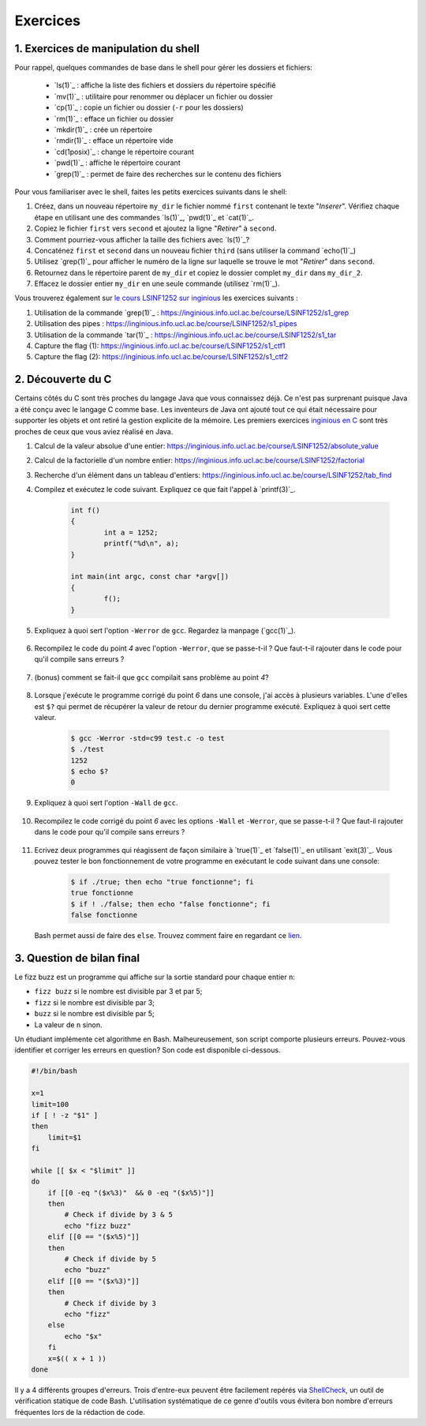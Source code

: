 .. -*- coding: utf-8 -*-
.. Copyright |copy| 2012 by `Olivier Bonaventure <http://inl.info.ucl.ac.be/obo>`_, Christoph Paasch et Grégory Detal
.. Ce fichier est distribué sous une licence `creative commons <http://creativecommons.org/licenses/by-sa/3.0/>`_

Exercices
=========



1. Exercices de manipulation du shell
-------------------------------------

Pour rappel, quelques commandes de base dans le shell pour gérer les dossiers et fichiers:

 - `ls(1)`_ : affiche la liste des fichiers et dossiers du répertoire spécifié
 - `mv(1)`_ : utilitaire pour renommer ou déplacer un fichier ou dossier
 - `cp(1)`_ : copie un fichier ou dossier (``-r`` pour les dossiers)
 - `rm(1)`_ : efface un fichier ou dossier
 - `mkdir(1)`_ : crée un répertoire
 - `rmdir(1)`_ : efface un répertoire vide
 - `cd(1posix)`_ : change le répertoire courant
 - `pwd(1)`_ : affiche le répertoire courant
 - `grep(1)`_ : permet de faire des recherches sur le contenu des fichiers

Pour vous familiariser avec le shell, faites les petits exercices suivants dans le shell:

#. Créez, dans un nouveau répertoire ``my_dir`` le fichier nommé ``first`` contenant le texte "`Inserer`". Vérifiez chaque étape en utilisant une des commandes `ls(1)`_, `pwd(1)`_ et `cat(1)`_.
#. Copiez le fichier ``first`` vers ``second`` et ajoutez la ligne "`Retirer`" à ``second``.
#. Comment pourriez-vous afficher la taille des fichiers avec `ls(1)`_?
#. Concaténez ``first`` et ``second`` dans un nouveau fichier ``third`` (sans utiliser la command `echo(1)`_)
#. Utilisez `grep(1)`_ pour afficher le numéro de la ligne sur laquelle se trouve le mot "`Retirer`" dans ``second``.
#. Retournez dans le répertoire parent de ``my_dir`` et copiez le dossier complet ``my_dir`` dans ``my_dir_2``.
#. Effacez le dossier entier ``my_dir`` en une seule commande (utilisez `rm(1)`_).

Vous trouverez également sur `le cours LSINF1252 sur inginious <https://inginious.info.ucl.ac.be/course/LSINF1252>`_ les exercices suivants :

#. Utilisation de la commande `grep(1)`_ : https://inginious.info.ucl.ac.be/course/LSINF1252/s1_grep
#. Utilisation des pipes : https://inginious.info.ucl.ac.be/course/LSINF1252/s1_pipes
#. Utilisation de la commande `tar(1)`_ : https://inginious.info.ucl.ac.be/course/LSINF1252/s1_tar
#. Capture the flag (1): https://inginious.info.ucl.ac.be/course/LSINF1252/s1_ctf1
#. Capture the flag (2): https://inginious.info.ucl.ac.be/course/LSINF1252/s1_ctf2

.. only:: staff

   - Il faudrait quand même qu'ils l'aient fait une fois avant le TP
   - Faire l'exercice sur les pipes avant de faire le CTF
   - Si un élève est bloqué, relire les dernières consignes, si rien d'explicite taper "./.suite"
   - Quand les consignes disent de
            dire quelque chose de spécifique = "echo parole | ./interlocuteur"
            parler à quelqu'un = "./interlocuteur"
   - Faire TRÈS attention à taper correctement l'identifiant inginious au début, sinon ce n'est qu'en ayant fini le CTF qu'ils verront l'erreur
   - Attention, quand on tape la réponse finale dans inginious, elle est écrite sous la forme "[hash] -", il faut copier-coller la sortie en entier, le tiret compris, pas juste le hash
   - L'exercice est individuel, la réponse dépend de l'identifiant de l'étudiant
   - En cas de problème avec le code de vérification (il n'y en a théoriquement pas, mais qui sait) le tuteur peut générer la clé à entrer dans inginious comme suit (depuis la racine) :
     	cd .ressources/script
	./init lIdentifiantInginious
	./next
	./next
	./next
	./next
	./next 


2. Découverte du C
------------------

Certains côtés du C sont très proches du langage Java que vous connaissez déjà. Ce n'est pas surprenant
puisque Java a été conçu avec le langage C comme base. Les inventeurs de Java ont ajouté tout ce qui 
était nécessaire pour supporter les objets et ont retiré la gestion explicite de la mémoire. Les premiers
exercices `inginious en C <https://inginious.info.ucl.ac.be/course/LSINF1252>`_ sont très proches de ceux
que vous aviez réalisé en Java.

#. Calcul de la valeur absolue d'une entier: https://inginious.info.ucl.ac.be/course/LSINF1252/absolute_value
#. Calcul de la factorielle d'un nombre entier: https://inginious.info.ucl.ac.be/course/LSINF1252/factorial
#. Recherche d'un élément dans un tableau d'entiers: https://inginious.info.ucl.ac.be/course/LSINF1252/tab_find

#. Compilez et exécutez le code suivant. Expliquez ce que fait l'appel à `printf(3)`_.

        .. code-block:: c

                int f()
                {
                        int a = 1252;
                        printf("%d\n", a);
                }

                int main(int argc, const char *argv[])
                {
                        f();
                }


#. Expliquez à quoi sert l'option ``-Werror`` de ``gcc``. Regardez la manpage (`gcc(1)`_).

        .. only:: staff

                .. note::
                        ``-Werror``
                                   Make all warnings into errors.

#. Recompilez le code du point `4` avec l'option ``-Werror``, que se passe-t-il ? Que faut-t-il rajouter dans le code pour qu'il compile sans erreurs ?

        .. only:: staff

                .. note::

                        Le programme ne compile plus. Il faut inclure ``stdio.h`` parce que C nécessite d'avoir une déclaration des fonctions.

#. (bonus) comment se fait-il que ``gcc`` compilait sans problème au point `4`?

        .. only:: staff

                .. note::

                        ``gcc`` crée une déclaration implicite des fonctions de la librairie C. Il n'affiche qu'un warning.

#. Lorsque j'exécute le programme corrigé du point `6` dans une console, j'ai accès à plusieurs variables. L'une d'elles est ``$?`` qui permet de récupérer la valeur de retour du dernier programme exécuté. Expliquez à quoi sert cette valeur.

        .. code-block:: console

                $ gcc -Werror -std=c99 test.c -o test
                $ ./test
                1252
                $ echo $?
                0

        .. only:: staff

                .. note::

                        voir notes de cours.

#. Expliquez à quoi sert l'option ``-Wall`` de ``gcc``.

        .. only:: staff

                .. note::

                        ``-Wall``
                                This enables all the warnings about constructions that some users consider questionable, and that are easy to avoid (or modify to prevent the warning), even in conjunction with macros.

#. Recompilez le code corrigé du point `6` avec les options ``-Wall`` et ``-Werror``, que se passe-t-il ? Que faut-il rajouter dans le code pour qu'il compile sans erreurs ?

        .. only:: staff

                .. note::

                        ``-Wall``: warning si une fonction ne renvoie pas de valeur. Il faut donc ajouter ``return 0;`` à la fin de la ``main``.


        .. only:: staff

                  #. Compilez le code suivant (sans les options ``-Wall`` et ``-Werror``). Expliquez ce que sont les arguments de la fonction ``main``. Expliquez ce que fait `atoi(3)`_ (voir `strtol(3)`_ pour une fonction similaire). Exécutez ensuite le code avec ou sans arguments. Qu'observez-vous ? Comment se protéger du fait qu'un utilisateur ne va pas forcément rentrer le bon nombre d'arguments ?

                     .. code-block:: c

                        #include <stdlib.h>
                        int main(int argc, const char *argv[])
                        {
                                int a = atoi(argv[1]);
                                printf("%d\n", a);
                        }

                        .. note::

                                ``argc`` = nombre d'arguments.
                                ``argv`` = tableau de chaine de caractère contenant le nom de l'exécutable suivi des arguments.
                                ``atoi`` = transforme une chaine de caractère en un entier.
                                Le programme renvoi une segmentation fault lorsque l'on ne passe pas d'argument. Il faut donc utiliser ``argc`` pour tester que l'on a le bon nombre d'argument.


        .. only:: staff
       
                  #. Ecrivez un programme qui va itérer (avec une boucle ``for`` et une boucle ``while``) et afficher tous les arguments qui lui sont passés à la sortie standard.

                        .. note::

                                .. code-block:: c

                                        #include <stdio.h>
                                        int main(int argc, const char *argv[])
                                        {
                                                int i;
                                                for (i = 1; i < argc; i++)
                                                        printf("%s\n", argv[i]);
                                                return 0;
                                        }

#. Ecrivez deux programmes qui réagissent de façon similaire à `true(1)`_ et `false(1)`_ en utilisant `exit(3)`_. Vous pouvez tester le bon fonctionnement de votre programme en exécutant le code suivant dans une console:

        .. code-block:: console

                $ if ./true; then echo "true fonctionne"; fi
                true fonctionne
                $ if ! ./false; then echo "false fonctionne"; fi
                false fonctionne

   Bash permet aussi de faire des ``else``. Trouvez comment faire en regardant ce `lien <http://tldp.org/LDP/abs/html/tests.html>`_.
        .. only:: staff

                .. note::

                        ``true`` retourne toujours 0:
                                .. code-block:: c

                                        #include <stdlib.h>
                                        int main(int argc, const char *argv[])
                                        {
                                        exit(0);
                                        }

                        ``false`` retourne toujours quelque chose != 0:
                                .. code-block:: c

                                        #include <stdlib.h>
                                        int main(int argc, const char *argv[])
                                        {
                                                exit(1);
                                        }



.. only:: staff

          #.  Faites l'exercice sur `commandetest <https://inginious.info.ucl.ac.be/course/LSINF1252/commandetest>`_ sur la commande `test(1)`_.

              INGInious est un environnement qui permet de soumettre du code, et des tests sont automatiquement exécutés sur ce code. Cela vous permettra de vérifier que votre programme fonctionne.

              Pour vous connecter sur INGInious, utilisez votre login INGI que vous recevrez durant la première séance de TP.


          #. Faites de même pour la commande `expr(1)`_. On vous demande d'implémenter les expressions suivantes : ``+``, ``-``, ``*``, ``/`` et ``%``, mais cette fois-ci sans utiliser INGInious. Vous devriez tester votre programme vous-même et assurer le bon fonctionnement de celui-ci.

          N'oubliez pas de respecter les valeurs de retour qui sont décrites dans les man-pages.


.. only:: staff 
          
          #. En utilisant le shell et un programme C, essayez de déterminer expérimentalement le nombre maximum d'arguments que vous pouvez passer à un programme C. Y a-t-il une limite à ce nombre d'arguments ? Si oui, d'où vient-elle et de quoi dépend-elle ?

3. Question de bilan final
--------------------------

Le fizz buzz est un programme qui affiche sur la sortie standard pour chaque entier ``n``:

- ``fizz buzz`` si le nombre est divisible par 3 et par 5;
- ``fizz`` si le nombre est divisible par 3;
- ``buzz`` si le nombre est divisible par 5;
- La valeur de ``n`` sinon.

Un étudiant implémente cet algorithme en Bash. Malheureusement, son script comporte plusieurs erreurs.
Pouvez-vous identifier et corriger les erreurs en question? Son code est disponible ci-dessous.

.. code-block:: bash

        #!/bin/bash

        x=1
        limit=100
        if [ ! -z "$1" ]
        then
            limit=$1
        fi

        while [[ $x < "$limit" ]]
        do
            if [[0 -eq "($x%3)"  && 0 -eq "($x%5)"]]
            then
                # Check if divide by 3 & 5
                echo "fizz buzz"
            elif [[0 == "($x%5)"]]
            then
                # Check if divide by 5
                echo "buzz"
            elif [[0 == "($x%3)"]]
            then
                # Check if divide by 3
                echo "fizz"
            else
                echo "$x"
            fi
            x=$(( x + 1 ))
        done


Il y a 4 différents groupes d'erreurs. Trois d'entre-eux peuvent être facilement repérés via
`ShellCheck <https://www.shellcheck.net>`_, un outil de vérification statique de code Bash. L'utilisation
systématique de ce genre d'outils vous évitera bon nombre d'erreurs fréquentes lors de la rédaction de code.

.. only:: staff

          #. Double crochets qui manque un espace

          #. == au lieu de -eq

          #. ! -z au lieu de -n

          #. < au lieu de -lt . Cette erreur n'est pas détectée par ShellCheck.
